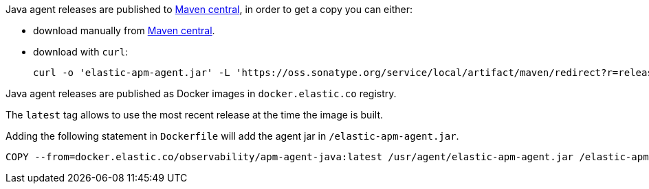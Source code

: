 // tag::maven-central[]

Java agent releases are published to https://repo.maven.apache.org/maven2/[Maven central], in order to get a copy you can either:

- download manually from https://search.maven.org/artifact/co.elastic.apm/elastic-apm-agent[Maven central].
- download with `curl`:
+
[source,bash]
----
curl -o 'elastic-apm-agent.jar' -L 'https://oss.sonatype.org/service/local/artifact/maven/redirect?r=releases&g=co.elastic.apm&a=elastic-apm-agent&v=LATEST'
----

// end::maven-central[]

// tag::docker[]

Java agent releases are published as Docker images in `docker.elastic.co` registry.

The `latest` tag allows to use the most recent release at the time the image is built.

Adding the following statement in `Dockerfile` will add the agent jar in `/elastic-apm-agent.jar`.

[source]
----
COPY --from=docker.elastic.co/observability/apm-agent-java:latest /usr/agent/elastic-apm-agent.jar /elastic-apm-agent.jar
----

// end::docker[]
